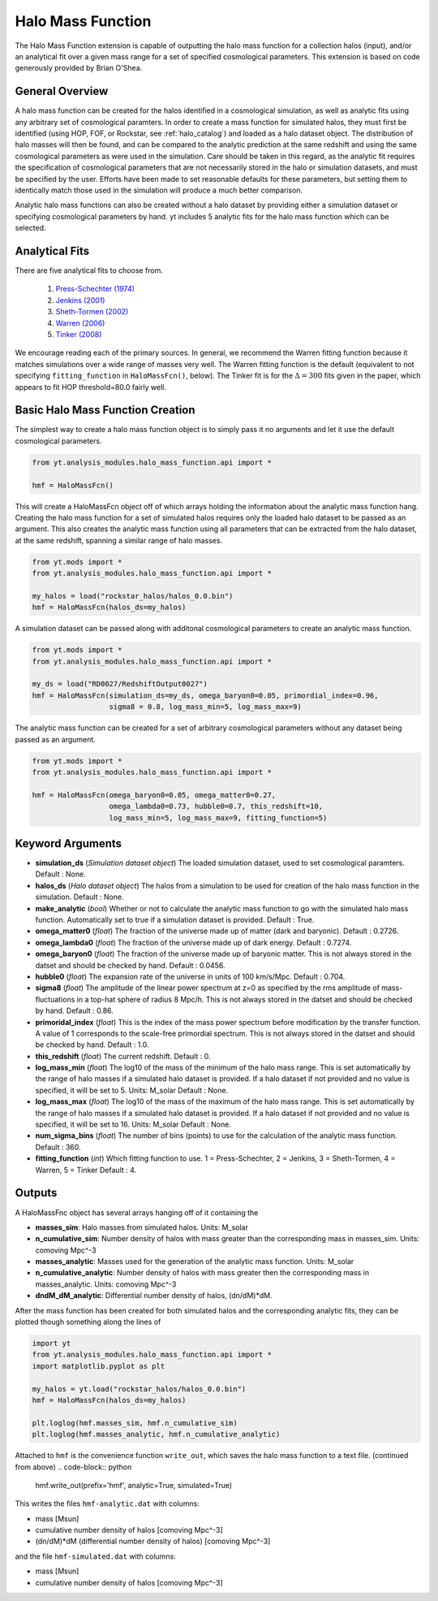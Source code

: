 .. _halo_mass_function:

Halo Mass Function
==================

The Halo Mass Function extension is capable of outputting the halo mass function
for a collection halos (input), and/or an analytical fit over a given mass range
for a set of specified cosmological parameters.
This extension is based on code generously provided by Brian O'Shea.

General Overview
----------------

A halo mass function can be created for the halos identified in a cosmological 
simulation, as well as analytic fits using any arbitrary set of cosmological
paramters. In order to create a mass function for simulated halos, they must
first be identified (using HOP, FOF, or Rockstar, see 
:ref:`halo_catalog`) and loaded as a halo dataset object. The distribution of
halo masses will then be found, and can be compared to the analytic prediction
at the same redshift and using the same cosmological parameters as were used
in the simulation. Care should be taken in this regard, as the analytic fit
requires the specification of cosmological parameters that are not necessarily 
stored in the halo or simulation datasets, and must be specified by the user.
Efforts have been made to set reasonable defaults for these parameters, but 
setting them to identically match those used in the simulation will produce a
much better comparison.

Analytic halo mass functions can also be created without a halo dataset by 
providing either a simulation dataset or specifying cosmological parameters by
hand. yt includes 5 analytic fits for the halo mass function which can be
selected.


Analytical Fits
---------------

There are five analytical fits to choose from.

  1. `Press-Schechter (1974) <http://adsabs.harvard.edu/abs/1974ApJ...187..425P>`_
  2. `Jenkins (2001) <http://adsabs.harvard.edu/abs/2001MNRAS.321..372J>`_
  3. `Sheth-Tormen (2002) <http://adsabs.harvard.edu/abs/2002MNRAS.329...61S>`_
  4. `Warren (2006) <http://adsabs.harvard.edu/abs/2006ApJ...646..881W>`_
  5. `Tinker (2008) <http://adsabs.harvard.edu/abs/2008ApJ...688..709T>`_

We encourage reading each of the primary sources.
In general, we recommend the Warren fitting function because it matches
simulations over a wide range of masses very well.
The Warren fitting function is the default (equivalent to not specifying
``fitting_function`` in ``HaloMassFcn()``, below).
The Tinker fit is for the :math:`\Delta=300` fits given in the paper, which
appears to fit HOP threshold=80.0 fairly well.


Basic Halo Mass Function Creation
---------------------------------

The simplest way to create a halo mass function object is to simply pass it no
arguments and let it use the default cosmological parameters.

.. code-block:: python

  from yt.analysis_modules.halo_mass_function.api import *

  hmf = HaloMassFcn()

This will create a HaloMassFcn object off of which arrays holding the information
about the analytic mass function hang. Creating the halo mass function for a set
of simulated halos requires only the loaded halo dataset to be passed as an 
argument. This also creates the analytic mass function using all parameters that 
can be extracted from the halo dataset, at the same redshift, spanning a similar
range of halo masses.

.. code-block:: python

  from yt.mods import *
  from yt.analysis_modules.halo_mass_function.api import *

  my_halos = load("rockstar_halos/halos_0.0.bin")
  hmf = HaloMassFcn(halos_ds=my_halos)

A simulation dataset can be passed along with additonal cosmological parameters 
to create an analytic mass function.

.. code-block:: python

  from yt.mods import *
  from yt.analysis_modules.halo_mass_function.api import *

  my_ds = load("RD0027/RedshiftOutput0027")
  hmf = HaloMassFcn(simulation_ds=my_ds, omega_baryon0=0.05, primordial_index=0.96, 
                    sigma8 = 0.8, log_mass_min=5, log_mass_max=9)

The analytic mass function can be created for a set of arbitrary cosmological 
parameters without any dataset being passed as an argument.

.. code-block:: python

  from yt.mods import *
  from yt.analysis_modules.halo_mass_function.api import *

  hmf = HaloMassFcn(omega_baryon0=0.05, omega_matter0=0.27, 
                    omega_lambda0=0.73, hubble0=0.7, this_redshift=10,
                    log_mass_min=5, log_mass_max=9, fitting_function=5)

Keyword Arguments
-----------------

* **simulation_ds** (*Simulation dataset object*)
  The loaded simulation dataset, used to set cosmological paramters.
  Default : None.

* **halos_ds** (*Halo dataset object*)
  The halos from a simulation to be used for creation of the 
  halo mass function in the simulation.
  Default : None.

* **make_analytic** (*bool*)
  Whether or not to calculate the analytic mass function to go with 
  the simulated halo mass function.  Automatically set to true if a 
  simulation dataset is provided.
  Default : True.

* **omega_matter0** (*float*)
  The fraction of the universe made up of matter (dark and baryonic). 
  Default : 0.2726.

* **omega_lambda0** (*float*)
  The fraction of the universe made up of dark energy. 
  Default : 0.7274.

* **omega_baryon0**  (*float*)
  The fraction of the universe made up of baryonic matter. This is not 
  always stored in the datset and should be checked by hand.
  Default : 0.0456.

* **hubble0** (*float*)
  The expansion rate of the universe in units of 100 km/s/Mpc. 
  Default : 0.704.

* **sigma8** (*float*)
  The amplitude of the linear power spectrum at z=0 as specified by 
  the rms amplitude of mass-fluctuations in a top-hat sphere of radius 
  8 Mpc/h. This is not always stored in the datset and should be 
  checked by hand.
  Default : 0.86.

* **primoridal_index** (*float*)
  This is the index of the mass power spectrum before modification by 
  the transfer function. A value of 1 corresponds to the scale-free 
  primordial spectrum. This is not always stored in the datset and 
  should be checked by hand.
  Default : 1.0.

* **this_redshift** (*float*)
  The current redshift. 
  Default : 0.

* **log_mass_min** (*float*)
  The log10 of the mass of the minimum of the halo mass range. This is
  set automatically by the range of halo masses if a simulated halo 
  dataset is provided. If a halo dataset if not provided and no value
  is specified, it will be set to 5. Units: M_solar
  Default : None.

* **log_mass_max** (*float*)
  The log10 of the mass of the maximum of the halo mass range. This is
  set automatically by the range of halo masses if a simulated halo 
  dataset is provided. If a halo dataset if not provided and no value
  is specified, it will be set to 16. Units: M_solar
  Default : None.

* **num_sigma_bins** (*float*)
  The number of bins (points) to use for the calculation of the 
  analytic mass function. 
  Default : 360.

* **fitting_function** (*int*)
  Which fitting function to use. 1 = Press-Schechter, 2 = Jenkins, 
  3 = Sheth-Tormen, 4 = Warren, 5 = Tinker
  Default : 4.

Outputs
-------

A HaloMassFnc object has several arrays hanging off of it containing the 

* **masses_sim**: Halo masses from simulated halos. Units: M_solar

* **n_cumulative_sim**: Number density of halos with mass greater than the 
  corresponding mass in masses_sim. Units: comoving Mpc^-3

* **masses_analytic**: Masses used for the generation of the analytic mass 
  function. Units: M_solar

* **n_cumulative_analytic**: Number density of halos with mass greater then 
  the corresponding mass in masses_analytic. Units: comoving Mpc^-3

* **dndM_dM_analytic**: Differential number density of halos, (dn/dM)*dM.

After the mass function has been created for both simulated halos and the
corresponding analytic fits, they can be plotted though something along the 
lines of

.. code-block:: python

  import yt
  from yt.analysis_modules.halo_mass_function.api import *
  import matplotlib.pyplot as plt

  my_halos = yt.load("rockstar_halos/halos_0.0.bin")
  hmf = HaloMassFcn(halos_ds=my_halos)

  plt.loglog(hmf.masses_sim, hmf.n_cumulative_sim)
  plt.loglog(hmf.masses_analytic, hmf.n_cumulative_analytic)

Attached to ``hmf`` is the convenience function ``write_out``, which saves the 
halo mass function to a text file. (continued from above)
.. code-block:: python

  hmf.write_out(prefix='hmf', analytic=True, simulated=True)

This writes the files ``hmf-analytic.dat`` with columns:

* mass [Msun]
* cumulative number density of halos [comoving Mpc^-3]
* (dn/dM)*dM (differential number density of halos) [comoving Mpc^-3]

and the file ``hmf-simulated.dat`` with columns:

* mass [Msun]
* cumulative number density of halos [comoving Mpc^-3]
